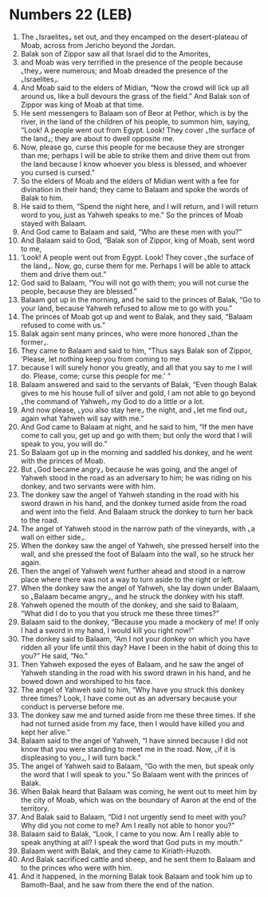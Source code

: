 * Numbers 22 (LEB)
:PROPERTIES:
:ID: LEB/04-NUM22
:END:

1. The ⌞Israelites⌟ set out, and they encamped on the desert-plateau of Moab, across from Jericho beyond the Jordan.
2. Balak son of Zippor saw all that Israel did to the Amorites,
3. and Moab was very terrified in the presence of the people because ⌞they⌟ were numerous; and Moab dreaded the presence of the ⌞Israelites⌟.
4. And Moab said to the elders of Midian, “Now the crowd will lick up all around us, like a bull devours the grass of the field.” And Balak son of Zippor was king of Moab at that time.
5. He sent messengers to Balaam son of Beor at Pethor, which is by the river, in the land of the children of his people, to summon him, saying, “Look! A people went out from Egypt. Look! They cover ⌞the surface of the land⌟; they are about to dwell opposite me.
6. Now, please go, curse this people for me because they are stronger than me; perhaps I will be able to strike them and drive them out from the land because I know whoever you bless is blessed, and whoever you cursed is cursed.”
7. So the elders of Moab and the elders of Midian went with a fee for divination in their hand; they came to Balaam and spoke the words of Balak to him.
8. He said to them, “Spend the night here, and I will return, and I will return word to you, just as Yahweh speaks to me.” So the princes of Moab stayed with Balaam.
9. And God came to Balaam and said, “Who are these men with you?”
10. And Balaam said to God, “Balak son of Zippor, king of Moab, sent word to me,
11. ‘Look! A people went out from Egypt. Look! They cover ⌞the surface of the land⌟. Now, go, curse them for me. Perhaps I will be able to attack them and drive them out.”
12. God said to Balaam, “You will not go with them; you will not curse the people, because they are blessed.”
13. Balaam got up in the morning, and he said to the princes of Balak, “Go to your land, because Yahweh refused to allow me to go with you.”
14. The princes of Moab got up and went to Balak, and they said, “Balaam refused to come with us.”
15. Balak again sent many princes, who were more honored ⌞than the former⌟.
16. They came to Balaam and said to him, “Thus says Balak son of Zippor, ‘Please, let nothing keep you from coming to me
17. because I will surely honor you greatly, and all that you say to me I will do. Please, come; curse this people for me.’ ”
18. Balaam answered and said to the servants of Balak, “Even though Balak gives to me his house full of silver and gold, I am not able to go beyond ⌞the command of Yahweh⌟ my God to do a little or a lot.
19. And now please, ⌞you also stay here⌟ the night, and ⌞let me find out⌟ again what Yahweh will say with me.”
20. And God came to Balaam at night, and he said to him, “If the men have come to call you, get up and go with them; but only the word that I will speak to you, you will do.”
21. So Balaam got up in the morning and saddled his donkey, and he went with the princes of Moab.
22. But ⌞God became angry⌟ because he was going, and the angel of Yahweh stood in the road as an adversary to him; he was riding on his donkey, and two servants were with him.
23. The donkey saw the angel of Yahweh standing in the road with his sword drawn in his hand, and the donkey turned aside from the road and went into the field. And Balaam struck the donkey to turn her back to the road.
24. The angel of Yahweh stood in the narrow path of the vineyards, with ⌞a wall on either side⌟.
25. When the donkey saw the angel of Yahweh, she pressed herself into the wall, and she pressed the foot of Balaam into the wall, so he struck her again.
26. Then the angel of Yahweh went further ahead and stood in a narrow place where there was not a way to turn aside to the right or left.
27. When the donkey saw the angel of Yahweh, she lay down under Balaam, so ⌞Balaam became angry⌟, and he struck the donkey with his staff.
28. Yahweh opened the mouth of the donkey, and she said to Balaam, “What did I do to you that you struck me these three times?”
29. Balaam said to the donkey, “Because you made a mockery of me! If only I had a sword in my hand, I would kill you right now!”
30. The donkey said to Balaam, “Am I not your donkey on which you have ridden all your life until this day? Have I been in the habit of doing this to you?” He said, “No.”
31. Then Yahweh exposed the eyes of Balaam, and he saw the angel of Yahweh standing in the road with his sword drawn in his hand, and he bowed down and worshiped to his face.
32. The angel of Yahweh said to him, “Why have you struck this donkey three times? Look, I have come out as an adversary because your conduct is perverse before me.
33. The donkey saw me and turned aside from me these three times. If she had not turned aside from my face, then I would have killed you and kept her alive.”
34. Balaam said to the angel of Yahweh, “I have sinned because I did not know that you were standing to meet me in the road. Now, ⌞if it is displeasing to you⌟, I will turn back.”
35. The angel of Yahweh said to Balaam, “Go with the men, but speak only the word that I will speak to you.” So Balaam went with the princes of Balak.
36. When Balak heard that Balaam was coming, he went out to meet him by the city of Moab, which was on the boundary of Aaron at the end of the territory.
37. And Balak said to Balaam, “Did I not urgently send to meet with you? Why did you not come to me? Am I really not able to honor you?”
38. Balaam said to Balak, “Look, I came to you now. Am I really able to speak anything at all? I speak the word that God puts in my mouth.”
39. Balaam went with Balak, and they came to Kiriath-Huzoth.
40. And Balak sacrificed cattle and sheep, and he sent them to Balaam and to the princes who were with him.
41. And it happened, in the morning Balak took Balaam and took him up to Bamoth-Baal, and he saw from there the end of the nation.
